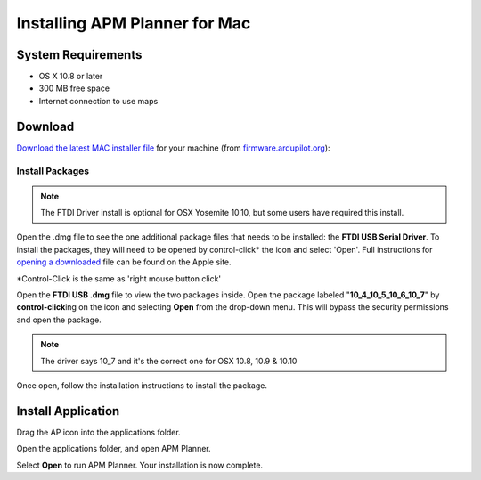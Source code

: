 .. _mac-install:

==============================
Installing APM Planner for Mac
==============================

System Requirements
===================

-  OS X 10.8 or later
-  300 MB free space
-  Internet connection to use maps

Download
========

`Download the latest MAC installer file <http://firmware.ardupilot.org/Tools/APMPlanner/apm_planner2_latest_osx.dmg>`__
for your machine (from
`firmware.ardupilot.org <http://firmware.ardupilot.org/Tools/APMPlanner/>`__):

Install Packages
----------------

.. note::

   The FTDI Driver install is optional for OSX Yosemite 10.10, but
   some users have required this install.

Open the .dmg file to see the one additional package files that needs to
be installed: the **FTDI USB Serial Driver**. To install the packages,
they will need to be opened by control-click\* the icon and select
'Open'. Full instructions for `opening a downloaded <http://support.apple.com/kb/ph14370>`__ file can be
found on the Apple site.

\*Control-Click is the same as 'right mouse button click'

.. image:: ../images/ap2_ftdi_installer_dmg_image.jpg
    :target: ../_images/apm_planner2_ftdi_installer_dmg_image.jpg

Open the **FTDI USB .dmg** file to view the two packages inside. Open
the package labeled "**10_4\_10_5\_10_6\_10_7**\ " by
**control-click**\ ing on the icon and selecting **Open** from the
drop-down menu. This will bypass the security permissions and open the
package.

.. note::

   The driver says 10_7 and it's the correct one for OSX 10.8, 10.9
   & 10.10

.. image:: ../images/apm_mission_planner_2_ftdi_usb_serial_driver_select_icon.jpg
    :target: ../_images/apm_mission_planner_2_ftdi_usb_serial_driver_select_icon.jpg

.. image:: ../images/apm_mission_planner_2_ftdi_usb_serial_driver_open_installer.jpg
    :target: ../_images/apm_mission_planner_2_ftdi_usb_serial_driver_open_installer.jpg

Once open, follow the installation instructions to install the package.

.. image:: ../images/ap2_ftdi_usb_serial_driver_installer_1.jpg
    :target: ../_images/apm_mission_planner2_ftdi_usb_serial_driver_installer_1.jpg

.. image:: ../images/ap2_ftdi_usb_serial_driver_installer_2.jpg
    :target: ../_images/apm_mission_planner2_ftdi_usb_serial_driver_installer_2.jpg

.. image:: ../images/ap2_ftdi_usb_serial_driver_installer_3.jpg
    :target: ../_images/apm_mission_planner2_ftdi_usb_serial_driver_installer_3.jpg

Install Application
===================

Drag the AP icon into the applications folder.

.. image:: ../images/ap2_drag_ap_into_app_folder.jpg
    :target: ../_images/apm_planner2_drag_ap_into_app_folder.jpg

Open the applications folder, and open APM Planner.

.. image:: ../images/apm_planner_2_application_in_shell.jpg
    :target: ../_images/apm_planner_2_application_in_shell.jpg

.. image:: ../images/apm_planner_2_open_application_confirmation.png
    :target: ../_images/apm_planner_2_open_application_confirmation.png

Select **Open** to run APM Planner. Your installation is now complete.
